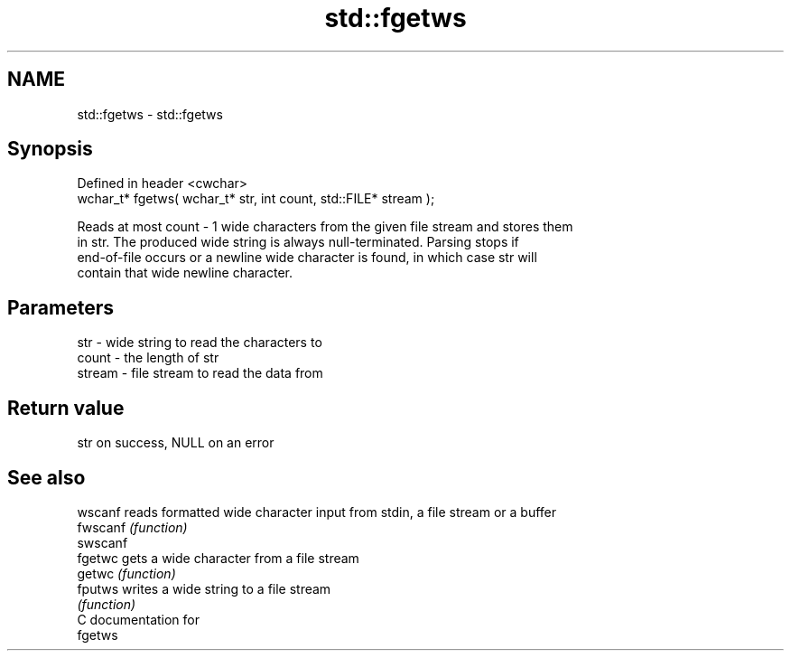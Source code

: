 .TH std::fgetws 3 "2018.03.28" "http://cppreference.com" "C++ Standard Libary"
.SH NAME
std::fgetws \- std::fgetws

.SH Synopsis
   Defined in header <cwchar>
   wchar_t* fgetws( wchar_t* str, int count, std::FILE* stream );

   Reads at most count - 1 wide characters from the given file stream and stores them
   in str. The produced wide string is always null-terminated. Parsing stops if
   end-of-file occurs or a newline wide character is found, in which case str will
   contain that wide newline character.

.SH Parameters

   str    - wide string to read the characters to
   count  - the length of str
   stream - file stream to read the data from

.SH Return value

   str on success, NULL on an error

.SH See also

   wscanf  reads formatted wide character input from stdin, a file stream or a buffer
   fwscanf \fI(function)\fP 
   swscanf
   fgetwc  gets a wide character from a file stream
   getwc   \fI(function)\fP 
   fputws  writes a wide string to a file stream
           \fI(function)\fP 
   C documentation for
   fgetws
